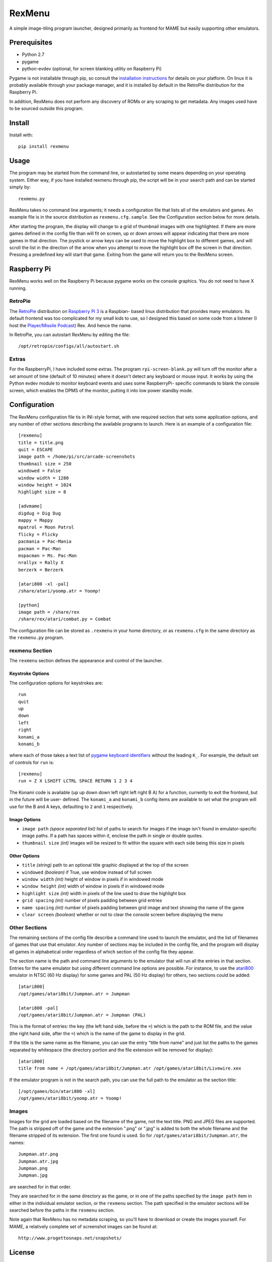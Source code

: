 ============================
RexMenu
============================

A simple image-tiling program launcher, designed primarily as frontend for MAME but easily supporting other emulators.

.. image:: resources/screenshot.png
   :align: center

Prerequisites
=============

* Python 2.7
* pygame
* python-evdev (optional, for screen blanking utility on Raspberry Pi)

Pygame is not installable through pip, so consult the `installation
instructions <http://www.pygame.org/wiki/GettingStarted>`_ for details on your
platform. On linux it is probably available through your package manager, and
it is installed by default in the RetroPie distribution for the Raspberry Pi.

In addition, RexMenu does not perform any discovery of ROMs or any scraping to
get metadata. Any images used have to be sourced outside this program.

Install
=======

Install with::

    pip install rexmenu

Usage
=====

The program may be started from the command line, or autostarted by some means
depending on your operating system. Either way, if you have installed rexmenu
through pip, the script will be in your search path and can be started simply
by::

    rexmenu.py

RexMenu takes no command line arguments; it needs a configuration file that
lists all of the emulators and games. An example file is in the source
distribution as ``rexmenu.cfg.sample``. See the Configuration section below for
more details.

After starting the program, the display will change to a grid of thumbnail
images with one highlighted. If there are more games defined in the config file
than will fit on screen, up or down arrows will appear indicating that there
are more games in that direction. The joystick or arrow keys can be used to
move the highlight box to different games, and will scroll the list in the
direction of the arrow when you attempt to move the highlight box off the
screen in that direction. Pressing a predefined key will start that game.
Exiting from the game will return you to the RexMenu screen.

Raspberry Pi
============

RexMenu works well on the Raspberry Pi because pygame works on the console
graphics. You do not need to have X running.

RetroPie
--------

The `RetroPie <https://retropie.org.uk/>`_ distribution on `Raspberry Pi 3
<https://raspberrypi.org>`_ is a Raspbian- based linux distribution that
provides many emulators. Its default frontend was too complicated for my small
kids to use, so I designed this based on some code from a listener (I host the
`Player/Missile Podcast <https://playermissile.com>`_) Rex. And hence the name.

In RetroPie, you can autostart RexMenu by editing the file::

    /opt/retropie/configs/all/autostart.sh

Extras
------

For the RaspberryPi, I have included some extras. The program ``rpi-screen-blank.py``
will turn off the monitor after a set amount of time (default of 10
minutes) where it doesn't detect any keyboard or mouse input. It works by using
the Python evdev module to monitor keyboard events and uses some RaspberryPi-
specific commands to blank the console screen, which enables the DPMS of the
monitor, putting it into low power standby mode.

Configuration
=============

The RexMenu configuration file tis in INI-style format, with one required
section that sets some application options, and any number of other sections
describing the available programs to launch.  Here is an example of a
configuration file::

    [rexmenu]
    title = title.png
    quit = ESCAPE
    image path = /home/pi/src/arcade-screenshots
    thumbnail size = 250
    windowed = False
    window width = 1280
    window height = 1024
    highlight size = 8

    [advmame]
    digdug = Dig Dug
    mappy = Mappy
    mpatrol = Moon Patrol
    flicky = Flicky
    pacmania = Pac-Mania
    pacman = Pac-Man
    mspacman = Ms. Pac-Man
    nrallyx = Rally X
    berzerk = Berzerk

    [atari800 -xl -pal]
    /share/atari/yoomp.atr = Yoomp!

    [python]
    image path = /share/rex
    /share/rex/atari/combat.py = Combat

The configuration file can be stored as ``.rexmenu`` in your home directory, or
as ``rexmenu.cfg`` in the same directory as the ``rexmenu.py`` program.

rexmenu Section
---------------

The ``rexmenu`` section defines the appearance and control of the launcher.

Keystroke Options
~~~~~~~~~~~~~~~~~

The configuration options for keystrokes are::

    run
    quit
    up
    down
    left
    right
    konami_a
    konami_b

where each of those takes a text list of `pygame keyboard identifiers
<https://www.pygame.org/docs/ref/key.html>`_ without the leading ``K_``. For
example, the default set of controls for ``run`` is::

    [rexmenu]
    run = Z X LSHIFT LCTRL SPACE RETURN 1 2 3 4

The Konami code is available (up up down down left right left right B A) for a
function, currently to exit the frontend, but in the future will be user-
defined.  The ``konami_a`` and ``konami_b`` config items are available to set
what the program will use for the B and A keys, defaulting to ``2`` and ``1``
respectively.

Image Options
~~~~~~~~~~~~~

* ``image path`` *(space separated list)* list of paths to search for images if
  the image isn't found in emulator-specific image paths. If a path has spaces
  within it, enclose the path in single or double quotes.
* ``thumbnail size`` *(int)* images will be resized to fit within the square with each side being this size in pixels

Other Options
~~~~~~~~~~~~~

* ``title`` *(string)* path to an optional title graphic displayed at the top of the screen
* ``windowed`` *(boolean)* if True, use window instead of full screen
* ``window width`` *(int)* height of window in pixels if in windowed mode
* ``window height`` *(int)* width of window in pixels if in windowed mode
* ``highlight size`` *(int)* width in pixels of the line used to draw the highlight box
* ``grid spacing`` *(int)* number of pixels padding between grid entries
* ``name spacing`` *(int)* number of pixels padding between grid image and text showing the name of the game
* ``clear screen`` *(boolean)* whether or not to clear the console screen before displaying the menu

Other Sections
--------------

The remaining sections of the config file describe a command line used to
launch the emulator, and the list of filenames of games that use that emulator.
Any number of sections may be included in the config file, and the program will
display all games in alphabetical order regardless of which section of the
config file they appear.

The section name is the path and command line arguments to the emulator that
will run all the entries in that section. Entries for the same emulator but
using different command line options are possible.  For instance, to use the
`atari800 <http://atari800.sourceforge.net/>`_ emulator in NTSC (60 Hz display)
for some games and PAL (50 Hz display) for others, two sections could be
added::

    [atari800]
    /opt/games/atari8bit/Jumpman.atr = Jumpman

    [atari800 -pal]
    /opt/games/atari8bit/Jumpman.atr = Jumpman (PAL)

This is the format of entries: the key (the left hand side, before the ``=``)
which is the path to the ROM file, and the value (the right hand side, after
the ``=``) which is the name of the game to display in the grid.

If the title is the same name as the filename, you can use the entry "title
from name" and just list the paths to the games separated by whitespace (the
directory portion and the file extension will be removed for display)::

    [atari800]
    title from name = /opt/games/atari8bit/Jumpman.atr /opt/games/atari8bit/Livewire.xex

If the emulator program is not in the search path, you can use the full path to
the emulator as the section title::

    [/opt/games/bin/atari800 -xl]
    /opt/games/atari8bit/yoomp.atr = Yoomp!

Images
------

Images for the grid are loaded based on the filename of the game, not the text
title. PNG and JPEG files are supported. The path is stripped off of the game
and the extension ".png" or ".jpg" is added to both the whole filename and the
filename stripped of its extension. The first one found is used. So for
``/opt/games/atari8bit/Jumpman.atr``, the names::

    Jumpman.atr.png
    Jumpman.atr.jpg
    Jumpman.png
    Jumpman.jpg

are searched for in that order.

They are searched for in the same directory as the game, or in one of the paths
specified by the ``image path`` item in either in the individual emulator
section, or the ``rexmenu`` section. The path specified in the emulator
sections will be searched before the paths in the ``rexmenu`` section.

Note again that RexMenu has no metadata scraping, so you'll have to download or
create the images yourself. For MAME, a relatively complete set of screenshot images can be found at::

    http://www.progettosnaps.net/snapshots/

License
=======

RexMenu, the MAME frontend sponsored by the Player/Missile Podcast
Copyright (c) 2016-2017 Rob McMullen (feedback@playermissile.com)

This program is free software; you can redistribute it and/or modify
it under the terms of the GNU General Public License as published by
the Free Software Foundation; either version 3 of the License, or
(at your option) any later version.

This program is distributed in the hope that it will be useful,
but WITHOUT ANY WARRANTY; without even the implied warranty of
MERCHANTABILITY or FITNESS FOR A PARTICULAR PURPOSE.  See the
GNU General Public License for more details.

You should have received a copy of the GNU General Public License along
with this program; if not, write to the Free Software Foundation, Inc.,
51 Franklin Street, Fifth Floor, Boston, MA 02110-1301 USA.
